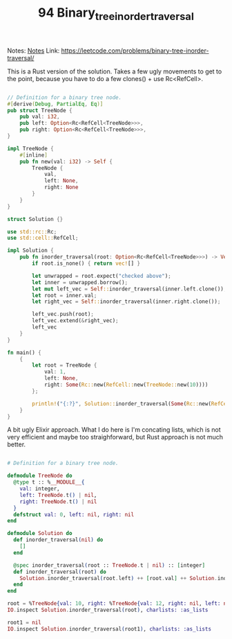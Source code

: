 #+TITLE: 94 Binary_tree_inorder_traversal

Notes: [[org:../Education/coursera_learning/katas/leetcode/notes.org][Notes]]
Link: https://leetcode.com/problems/binary-tree-inorder-traversal/

This is a Rust version of the solution. Takes a few ugly movements to get to the point, because you have to do a few clones() + use Rc<RefCell>.

#+begin_src rust

// Definition for a binary tree node.
#[derive(Debug, PartialEq, Eq)]
pub struct TreeNode {
    pub val: i32,
    pub left: Option<Rc<RefCell<TreeNode>>>,
    pub right: Option<Rc<RefCell<TreeNode>>>,
}

impl TreeNode {
    #[inline]
    pub fn new(val: i32) -> Self {
        TreeNode {
            val,
            left: None,
            right: None
        }
    }
}

struct Solution {}

use std::rc::Rc;
use std::cell::RefCell;

impl Solution {
    pub fn inorder_traversal(root: Option<Rc<RefCell<TreeNode>>>) -> Vec<i32> {
        if root.is_none() { return vec![] }

        let unwrapped = root.expect("checked above");
        let inner = unwrapped.borrow();
        let mut left_vec = Self::inorder_traversal(inner.left.clone());
        let root = inner.val;
        let right_vec = Self::inorder_traversal(inner.right.clone());

        left_vec.push(root);
        left_vec.extend(&right_vec);
        left_vec
    }
}

fn main() {
    {
        let root = TreeNode {
            val: 1,
            left: None,
            right: Some(Rc::new(RefCell::new(TreeNode::new(10))))
        };

        println!("{:?}", Solution::inorder_traversal(Some(Rc::new(RefCell::new(root)))));
    }
}
#+end_src


A bit ugly Elixir approach. What I do here is I'm concating lists, which is not very efficient and maybe too straighforward, but Rust approach is not much better.

#+begin_src elixir

# Definition for a binary tree node.

defmodule TreeNode do
  @type t :: %__MODULE__{
    val: integer,
    left: TreeNode.t() | nil,
    right: TreeNode.t() | nil
  }
  defstruct val: 0, left: nil, right: nil
end

defmodule Solution do
  def inorder_traversal(nil) do
    []
  end

  @spec inorder_traversal(root :: TreeNode.t | nil) :: [integer]
  def inorder_traversal(root) do
    Solution.inorder_traversal(root.left) ++ [root.val] ++ Solution.inorder_traversal(root.right)
  end
end

root = %TreeNode{val: 10, right: %TreeNode{val: 12, right: nil, left: nil}, left: nil}
IO.inspect Solution.inorder_traversal(root), charlists: :as_lists

root1 = nil
IO.inspect Solution.inorder_traversal(root1), charlists: :as_lists
#+end_src
